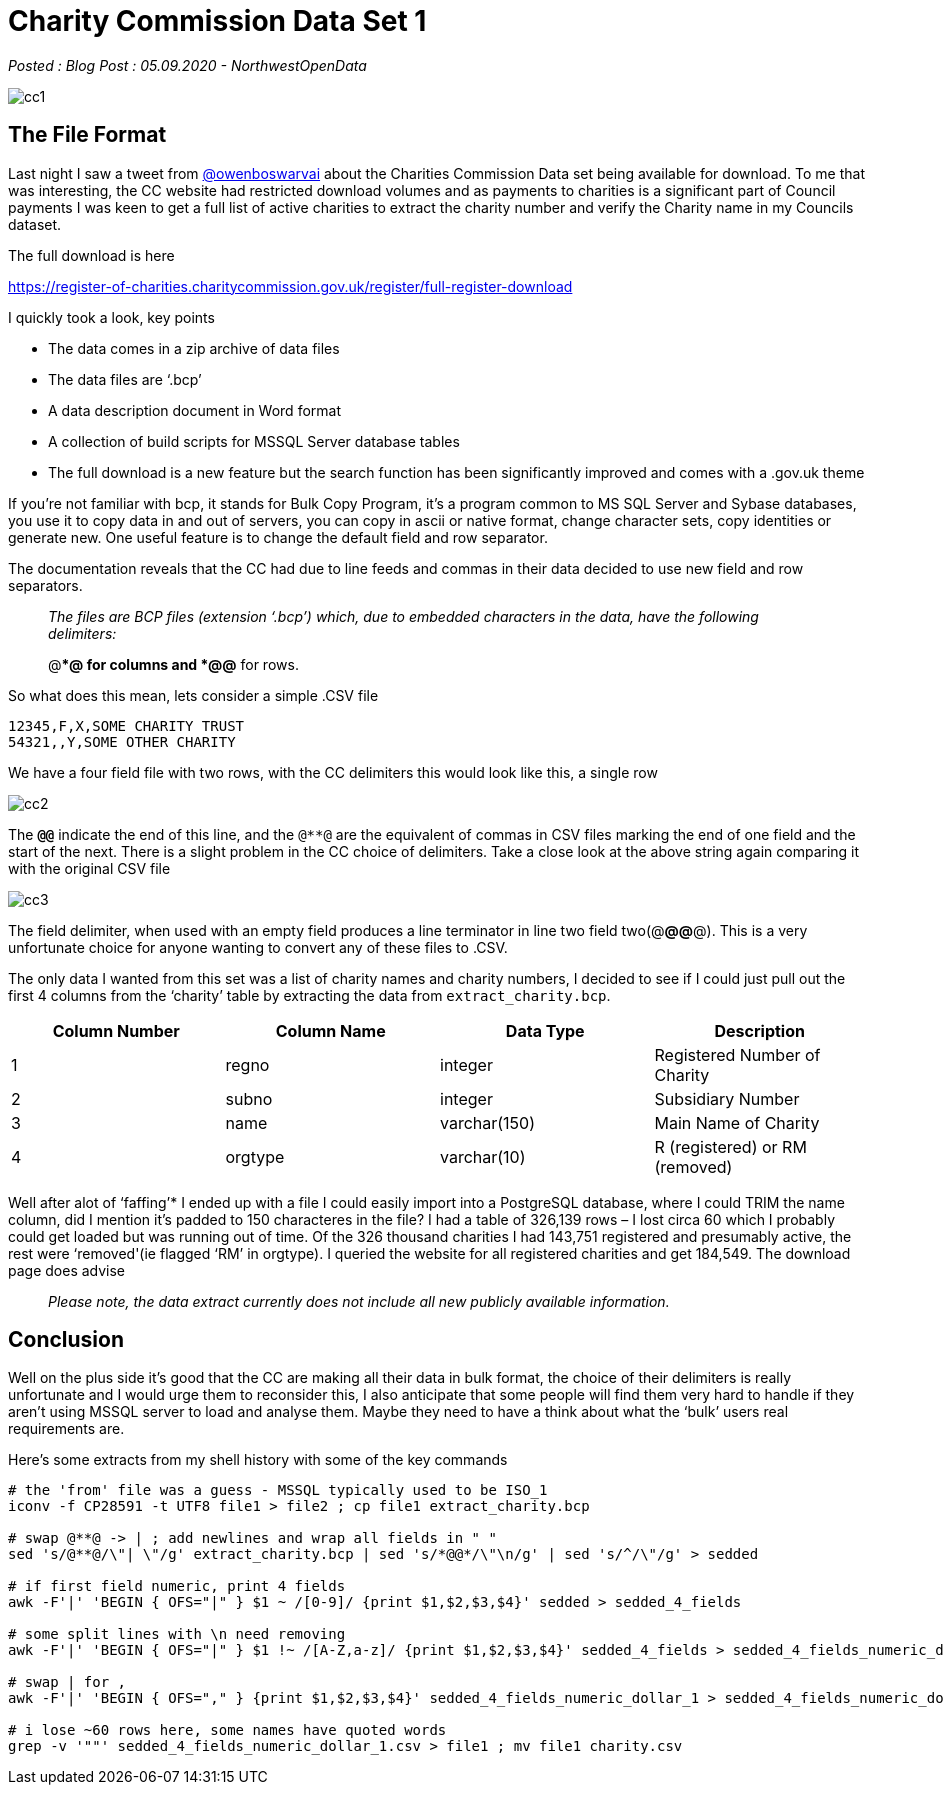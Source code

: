 = Charity Commission Data Set 1

:author: NorthwestOpenData
:revdate: 05.09.2020
:revremark: Blog Post

_Posted : {revremark} : {revdate} - {author}_

image::cc1.png[]

== The File Format

Last night I saw a tweet from https://twitter.com/owenboswarva[@owenboswarvai]
about the Charities Commission Data set being available for download. To me
that was interesting, the CC website had restricted download volumes and as
payments to charities is a significant part of Council payments I was keen to
get a full list of active charities to extract the charity number and verify
the Charity name in my Councils dataset.

The full download is here

https://register-of-charities.charitycommission.gov.uk/register/full-register-download

I quickly took a look, key points

* The data comes in a zip archive of data files
* The data files are ‘.bcp’
* A data description document in Word format
* A collection of build scripts for MSSQL Server database tables
* The full download is a new feature but the search function has been
significantly improved and comes with a .gov.uk theme

If you’re not familiar with bcp, it stands for Bulk Copy Program, it’s a
program common to MS SQL Server and Sybase databases, you use it to copy data
in and out of servers, you can copy in ascii or native format, change character
sets, copy identities or generate new. One useful feature is to change the
default field and row separator.

The documentation reveals that the CC had due to line feeds and commas in their
data decided to use new field and row separators.

[quote]
____
_The files are BCP files (extension ‘.bcp’) which, due to
embedded characters in the data, have the following delimiters:_


@**@ for columns and
*@@* for rows.
____

So what does this mean, lets consider a simple .CSV file

----
12345,F,X,SOME CHARITY TRUST
54321,,Y,SOME OTHER CHARITY
----

We have a four field file with two rows, with the CC delimiters this would look
like this, a single row

image::cc2.png[]

The `*@@*` indicate the end of this line, and the `@**@` are the equivalent of
commas in CSV files marking the end of one field and the start of the next.
There is a slight problem in the CC choice of delimiters. Take a close look at
the above string again comparing it with the original CSV file

image::cc3.png[]

The field delimiter, when used with an empty field produces a line terminator
in line two field two(@**@@**@). This is a very unfortunate choice for anyone
wanting to convert any of these files to .CSV.

The only data I wanted from this set was a list of charity names and charity
numbers, I decided to see if I could just pull out the first 4 columns from the
‘charity’ table by extracting the data from `extract_charity.bcp`.

[options="header",stripes="even"]
|===
| Column Number	| Column Name | Data Type | Description
|1 |	regno	| integer	| Registered Number of Charity
|2 |	subno	| integer	| Subsidiary Number
|3 |	name	| varchar(150)	| Main Name of Charity
|4 | 	orgtype	| varchar(10)	| R (registered) or RM (removed)
|===

Well after alot of ‘faffing’​*​ I ended up with a file I could easily
import into a PostgreSQL database, where I could TRIM the name column, did I
mention it’s padded to 150 characteres in the file? I had a table of 326,139
rows – I lost circa 60 which I probably could get loaded but was running out of
time. Of the 326 thousand charities I had 143,751 registered and presumably
active, the rest were ‘removed'(ie flagged ‘RM’ in orgtype). I queried the
website for all registered charities and get 184,549. The download page does
advise

[quote]
____
_Please note, the data extract currently does not include all new publicly available information._
____


== Conclusion
Well on the plus side it’s good that the CC are making all their data in bulk
format, the choice of their delimiters is really unfortunate and I would urge
them to reconsider this, I also anticipate that some people will find them very
hard to handle if they aren’t using MSSQL server to load and analyse them.
Maybe they need to have a think about what the ‘bulk’ users real requirements
are.

Here’s some extracts from my shell history with some of the key commands

----
# the 'from' file was a guess - MSSQL typically used to be ISO_1
iconv -f CP28591 -t UTF8 file1 > file2 ; cp file1 extract_charity.bcp

# swap @**@ -> | ; add newlines and wrap all fields in " "
sed 's/@**@/\"| \"/g' extract_charity.bcp | sed 's/*@@*/\"\n/g' | sed 's/^/\"/g' > sedded

# if first field numeric, print 4 fields
awk -F'|' 'BEGIN { OFS="|" } $1 ~ /[0-9]/ {print $1,$2,$3,$4}' sedded > sedded_4_fields

# some split lines with \n need removing
awk -F'|' 'BEGIN { OFS="|" } $1 !~ /[A-Z,a-z]/ {print $1,$2,$3,$4}' sedded_4_fields > sedded_4_fields_numeric_dollar_1

# swap | for ,
awk -F'|' 'BEGIN { OFS="," } {print $1,$2,$3,$4}' sedded_4_fields_numeric_dollar_1 > sedded_4_fields_numeric_dollar_1.csv

# i lose ~60 rows here, some names have quoted words
grep -v '""' sedded_4_fields_numeric_dollar_1.csv > file1 ; mv file1 charity.csv
----

